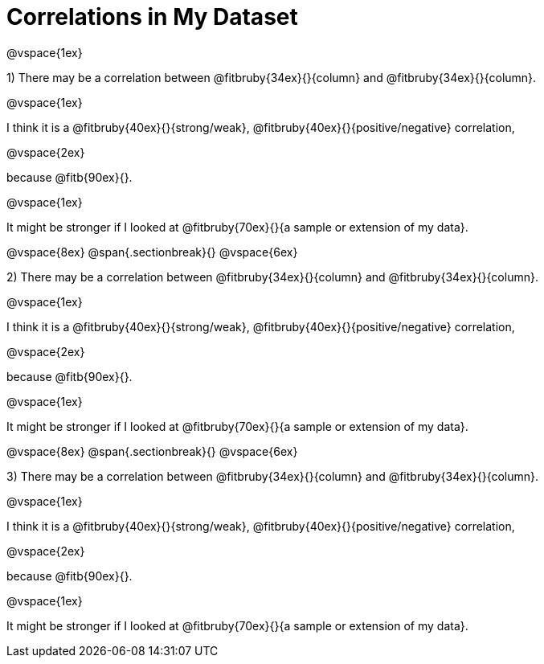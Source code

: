 = Correlations in My Dataset

@vspace{1ex}

1) There may be a correlation between @fitbruby{34ex}{}{column} and
@fitbruby{34ex}{}{column}.  

@vspace{1ex}

I think it is a
@fitbruby{40ex}{}{strong/weak}, @fitbruby{40ex}{}{positive/negative}
correlation, 

@vspace{2ex}

because @fitb{90ex}{}.

@vspace{1ex}

It might be stronger if I looked at @fitbruby{70ex}{}{a sample or extension of my
data}.

@vspace{8ex}
@span{.sectionbreak}{}
@vspace{6ex}

2) There may be a correlation between @fitbruby{34ex}{}{column} and
@fitbruby{34ex}{}{column}.  

@vspace{1ex}

I think it is a
@fitbruby{40ex}{}{strong/weak}, @fitbruby{40ex}{}{positive/negative}
correlation, 

@vspace{2ex}

because @fitb{90ex}{}.

@vspace{1ex}

It might be stronger if I looked at @fitbruby{70ex}{}{a sample or extension of my
data}.

@vspace{8ex}
@span{.sectionbreak}{}
@vspace{6ex}

3) There may be a correlation between @fitbruby{34ex}{}{column} and
@fitbruby{34ex}{}{column}.  

@vspace{1ex}

I think it is a
@fitbruby{40ex}{}{strong/weak}, @fitbruby{40ex}{}{positive/negative}
correlation, 

@vspace{2ex}

because @fitb{90ex}{}.

@vspace{1ex}

It might be stronger if I looked at @fitbruby{70ex}{}{a sample or extension of my
data}.
